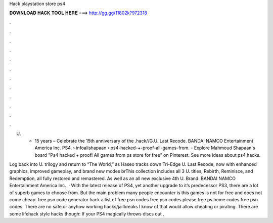 Hack playstation store ps4



𝐃𝐎𝐖𝐍𝐋𝐎𝐀𝐃 𝐇𝐀𝐂𝐊 𝐓𝐎𝐎𝐋 𝐇𝐄𝐑𝐄 ===> http://gg.gg/11802k?972318



.



.



.



.



.



.



.



.



.



.



.



.

U. • 15 years  – Celebrate the 15th anniversary of the .hack//G.U. Last Recode. BANDAI NAMCO Entertainment America Inc. PS4.  › infoalishapaan › ps4-hacked-+-proof-all-games-from. - Explore Mahmoud Shapaan's board "Ps4 hacked + proof! All games from ps store for free" on Pinterest. See more ideas about ps4 hacks.

Log back into U. trilogy and return to “The World,” as Haseo tracks down Tri-Edge U. Last Recode, now with enhanced graphics, improved gameplay, and brand new modes brThis collection includes all 3 U. titles, Rebirth, Reminisce, and Redemption, all fully restored and remastered. As well as an all new exclusive 4th U. Brand: BANDAI NAMCO Entertainment America Inc.  · With the latest release of PS4, yet another upgrade to it’s predecessor PS3, there are a lot of superb games to choose from. But the main problem many people encounter is this games is not for free and does not come cheap. free psn code generator hack a list of free psn codes free psn codes please free ps home codes free psn codes. There are no safe or anyhow working hacks/jailbreaks I know of that would allow cheating or pirating. There are some lifehack style hacks though: If your PS4 magically throws discs out .

